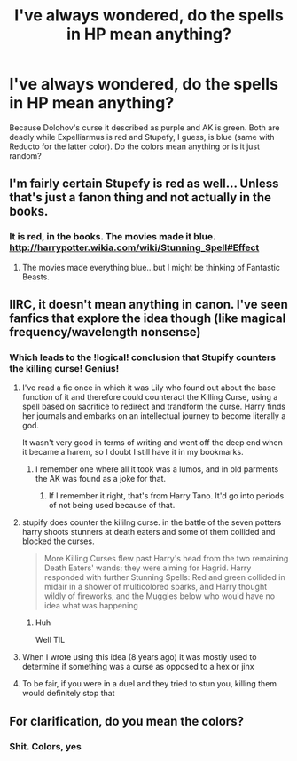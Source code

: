 #+TITLE: I've always wondered, do the spells in HP mean anything?

* I've always wondered, do the spells in HP mean anything?
:PROPERTIES:
:Score: 2
:DateUnix: 1497561242.0
:DateShort: 2017-Jun-16
:FlairText: Discussion
:END:
Because Dolohov's curse it described as purple and AK is green. Both are deadly while Expelliarmus is red and Stupefy, I guess, is blue (same with Reducto for the latter color). Do the colors mean anything or is it just random?


** I'm fairly certain Stupefy is red as well... Unless that's just a fanon thing and not actually in the books.
:PROPERTIES:
:Author: Cloudedguardian
:Score: 10
:DateUnix: 1497566621.0
:DateShort: 2017-Jun-16
:END:

*** It is red, in the books. The movies made it blue. [[http://harrypotter.wikia.com/wiki/Stunning_Spell#Effect]]
:PROPERTIES:
:Author: Kradchand
:Score: 6
:DateUnix: 1497569556.0
:DateShort: 2017-Jun-16
:END:

**** The movies made everything blue...but I might be thinking of Fantastic Beasts.
:PROPERTIES:
:Author: TheRedSpeedster
:Score: 2
:DateUnix: 1497604601.0
:DateShort: 2017-Jun-16
:END:


** IIRC, it doesn't mean anything in canon. I've seen fanfics that explore the idea though (like magical frequency/wavelength nonsense)
:PROPERTIES:
:Author: Lord_Anarchy
:Score: 6
:DateUnix: 1497568103.0
:DateShort: 2017-Jun-16
:END:

*** Which leads to the !logical! conclusion that Stupify counters the killing curse! Genius!
:PROPERTIES:
:Author: erddad
:Score: 3
:DateUnix: 1497602613.0
:DateShort: 2017-Jun-16
:END:

**** I've read a fic once in which it was Lily who found out about the base function of it and therefore could counteract the Killing Curse, using a spell based on sacrifice to redirect and trandform the curse. Harry finds her journals and embarks on an intellectual journey to become literally a god.

It wasn't very good in terms of writing and went off the deep end when it became a harem, so I doubt I still have it in my bookmarks.
:PROPERTIES:
:Author: UndeadBBQ
:Score: 5
:DateUnix: 1497604249.0
:DateShort: 2017-Jun-16
:END:

***** I remember one where all it took was a lumos, and in old parments the AK was found as a joke for that.
:PROPERTIES:
:Author: Edocsiru
:Score: 1
:DateUnix: 1497646267.0
:DateShort: 2017-Jun-17
:END:

****** If I remember it right, that's from Harry Tano. It'd go into periods of not being used because of that.
:PROPERTIES:
:Author: ThursdayKnight
:Score: 1
:DateUnix: 1498094440.0
:DateShort: 2017-Jun-22
:END:


**** stupify does counter the kililng curse. in the battle of the seven potters harry shoots stunners at death eaters and some of them collided and blocked the curses.

#+begin_quote
  More Killing Curses flew past Harry's head from the two remaining Death Eaters' wands; they were aiming for Hagrid. Harry responded with further Stunning Spells: Red and green collided in midair in a shower of multicolored sparks, and Harry thought wildly of fireworks, and the Muggles below who would have no idea what was happening
#+end_quote
:PROPERTIES:
:Score: 2
:DateUnix: 1497652247.0
:DateShort: 2017-Jun-17
:END:

***** Huh

Well TIL
:PROPERTIES:
:Author: erddad
:Score: 2
:DateUnix: 1497749360.0
:DateShort: 2017-Jun-18
:END:


**** When I wrote using this idea (8 years ago) it was mostly used to determine if something was a curse as opposed to a hex or jinx
:PROPERTIES:
:Author: Lord_Anarchy
:Score: 1
:DateUnix: 1497611958.0
:DateShort: 2017-Jun-16
:END:


**** To be fair, if you were in a duel and they tried to stun you, killing them would definitely stop that
:PROPERTIES:
:Author: aaronhowser1
:Score: 1
:DateUnix: 1497644119.0
:DateShort: 2017-Jun-17
:END:


** For clarification, do you mean the colors?
:PROPERTIES:
:Author: ghostboy138
:Score: 5
:DateUnix: 1497564997.0
:DateShort: 2017-Jun-16
:END:

*** Shit. Colors, yes
:PROPERTIES:
:Score: 2
:DateUnix: 1497569421.0
:DateShort: 2017-Jun-16
:END:

